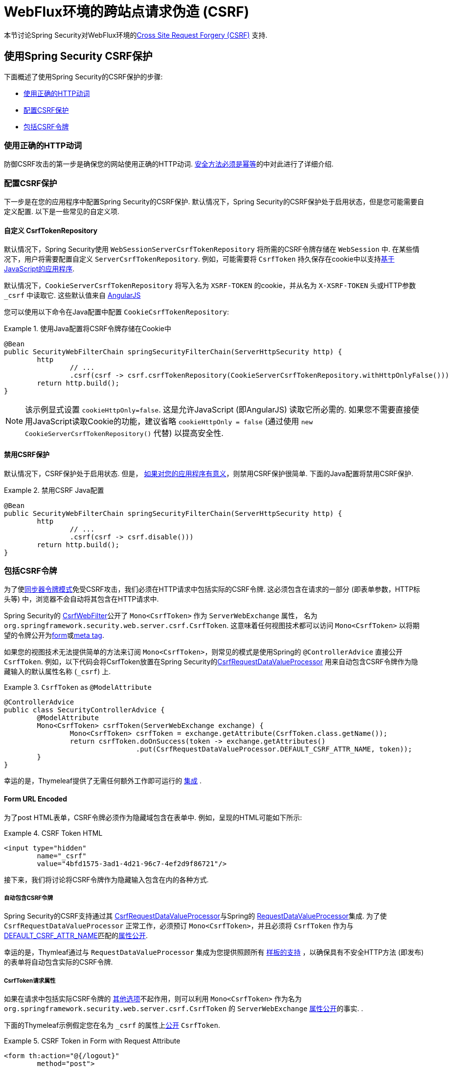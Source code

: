 [[webflux-csrf]]
= WebFlux环境的跨站点请求伪造 (CSRF)

本节讨论Spring Security对WebFlux环境的<<csrf,Cross Site Request Forgery (CSRF)>> 支持.

[[webflux-csrf-using]]
== 使用Spring Security CSRF保护
下面概述了使用Spring Security的CSRF保护的步骤:

* <<webflux-csrf-idempotent,使用正确的HTTP动词>>
* <<webflux-csrf-configure,配置CSRF保护>>
* <<webflux-csrf-include,包括CSRF令牌>>

[[webflux-csrf-idempotent]]
=== 使用正确的HTTP动词
防御CSRF攻击的第一步是确保您的网站使用正确的HTTP动词. <<csrf-protection-idempotent,安全方法必须是幂等>>的中对此进行了详细介绍.

[[webflux-csrf-configure]]
=== 配置CSRF保护
下一步是在您的应用程序中配置Spring Security的CSRF保护. 默认情况下，Spring Security的CSRF保护处于启用状态，但是您可能需要自定义配置. 以下是一些常见的自定义项.

[[webflux-csrf-configure-custom-repository]]
==== 自定义 CsrfTokenRepository

默认情况下，Spring Security使用 `WebSessionServerCsrfTokenRepository` 将所需的CSRF令牌存储在 `WebSession` 中.  在某些情况下，用户将需要配置自定义 `ServerCsrfTokenRepository`.  例如，可能需要将 `CsrfToken` 持久保存在cookie中以支持<<webflux-csrf-include-ajax-auto,基于JavaScript的应用程序>>.

默认情况下，`CookieServerCsrfTokenRepository` 将写入名为 `XSRF-TOKEN` 的cookie，并从名为 `X-XSRF-TOKEN` 头或HTTP参数 `_csrf` 中读取它.  这些默认值来自 https://docs.angularjs.org/api/ng/service/$http#cross-site-request-forgery-xsrf-protection[AngularJS]

您可以使用以下命令在Java配置中配置 `CookieCsrfTokenRepository`:

.使用Java配置将CSRF令牌存储在Cookie中
====
[source,java]
-----
@Bean
public SecurityWebFilterChain springSecurityFilterChain(ServerHttpSecurity http) {
	http
		// ...
		.csrf(csrf -> csrf.csrfTokenRepository(CookieServerCsrfTokenRepository.withHttpOnlyFalse()))
	return http.build();
}
-----
====

[NOTE]
====
该示例显式设置 `cookieHttpOnly=false`.  这是允许JavaScript (即AngularJS) 读取它所必需的.  如果您不需要直接使用JavaScript读取Cookie的功能，建议省略 `cookieHttpOnly = false`  (通过使用 `new CookieServerCsrfTokenRepository()` 代替) 以提高安全性.
====

[[webflux-csrf-configure-disable]]
==== 禁用CSRF保护
默认情况下，CSRF保护处于启用状态. 但是， <<csrf-when,如果对您的应用程序有意义>>，则禁用CSRF保护很简单.  下面的Java配置将禁用CSRF保护.

.禁用CSRF Java配置
====
[source,java]
----
@Bean
public SecurityWebFilterChain springSecurityFilterChain(ServerHttpSecurity http) {
	http
		// ...
		.csrf(csrf -> csrf.disable()))
	return http.build();
}
----
====

[[webflux-csrf-include]]
=== 包括CSRF令牌

为了使<<csrf-protection-stp,同步器令牌模式>>免受CSRF攻击，我们必须在HTTP请求中包括实际的CSRF令牌.  这必须包含在请求的一部分 (即表单参数，HTTP标头等) 中，浏览器不会自动将其包含在HTTP请求中.

Spring Security的 https://docs.spring.io/spring-security/site/docs/current/api/org/springframework/security/web/server/csrf/CsrfWebFilter.html[CsrfWebFilter]公开了 `Mono<CsrfToken>` 作为 `ServerWebExchange` 属性，
名为 `org.springframework.security.web.server.csrf.CsrfToken`.  这意味着任何视图技术都可以访问 `Mono<CsrfToken>` 以将期望的令牌公开为<<webflux-csrf-include-form-attr,form>>或<<webflux-csrf-include-ajax-meta,meta tag>>.

[[webflux-csrf-include-subscribe]]
如果您的视图技术无法提供简单的方法来订阅 `Mono<CsrfToken>`，则常见的模式是使用Spring的 `@ControllerAdvice` 直接公开 `CsrfToken`.  例如，以下代码会将CsrfToken放置在Spring Security的<<webflux-csrf-include-form-auto,CsrfRequestDataValueProcessor>> 用来自动包含CSRF令牌作为隐藏输入的默认属性名称 (`_csrf`) 上.

.`CsrfToken` as `@ModelAttribute`
====
[source,java]
----
@ControllerAdvice
public class SecurityControllerAdvice {
	@ModelAttribute
	Mono<CsrfToken> csrfToken(ServerWebExchange exchange) {
		Mono<CsrfToken> csrfToken = exchange.getAttribute(CsrfToken.class.getName());
		return csrfToken.doOnSuccess(token -> exchange.getAttributes()
				.put(CsrfRequestDataValueProcessor.DEFAULT_CSRF_ATTR_NAME, token));
	}
}
----
====
幸运的是，Thymeleaf提供了无需任何额外工作即可运行的 <<webflux-csrf-include-form-auto,集成>> .

[[webflux-csrf-include-form]]
==== Form URL Encoded
为了post HTML表单，CSRF令牌必须作为隐藏域包含在表单中. 例如，呈现的HTML可能如下所示:

.CSRF Token HTML
====
[source,html]
----
<input type="hidden"
	name="_csrf"
	value="4bfd1575-3ad1-4d21-96c7-4ef2d9f86721"/>
----
====

接下来，我们将讨论将CSRF令牌作为隐藏输入包含在内的各种方式.

[[webflux-csrf-include-form-auto]]
===== 自动包含CSRF令牌

Spring Security的CSRF支持通过其 https://docs.spring.io/spring-security/site/docs/current/api/org/springframework/security/web/reactive/result/view/CsrfRequestDataValueProcessor.html[CsrfRequestDataValueProcessor]与Spring的 https://docs.spring.io/spring/docs/current/javadoc-api/org/springframework/web/reactive/result/view/RequestDataValueProcessor.html[RequestDataValueProcessor]集成.
为了使 `CsrfRequestDataValueProcessor` 正常工作，必须预订 `Mono<CsrfToken>`，并且必须将 `CsrfToken` 作为与 https://docs.spring.io/spring-security/site/docs/current/api/org/springframework/security/web/reactive/result/view/CsrfRequestDataValueProcessor.html#DEFAULT_CSRF_ATTR_NAME[DEFAULT_CSRF_ATTR_NAME]匹配的<<webflux-csrf-include-subscribe,属性公开>>.

幸运的是，Thymleaf通过与 `RequestDataValueProcessor` 集成为您提供照顾所有 https://www.thymeleaf.org/doc/tutorials/2.1/thymeleafspring.html#integration-with-requestdatavalueprocessor[样板的支持] ，以确保具有不安全HTTP方法 (即发布) 的表单将自动包含实际的CSRF令牌.

[[webflux-csrf-include-form-attr]]
===== CsrfToken请求属性

如果在请求中包括实际CSRF令牌的 <<webflux-csrf-include,其他选项>>不起作用，则可以利用 `Mono<CsrfToken>` 作为名为 `org.springframework.security.web.server.csrf.CsrfToken` 的 `ServerWebExchange` <<webflux-csrf-include,属性公开>>的事实.  .

下面的Thymeleaf示例假定您在名为 `_csrf` 的属性上<<webflux-csrf-include-subscribe,公开>> `CsrfToken`.


.CSRF Token in Form with Request Attribute
====
[source,html]
----
<form th:action="@{/logout}"
	method="post">
<input type="submit"
	value="Log out" />
<input type="hidden"
	th:name="${_csrf.parameterName}"
	th:value="${_csrf.token}"/>
</form>
----
====

[[webflux-csrf-include-ajax]]
==== Ajax和JSON请求
如果使用的是JSON，则无法在HTTP参数内提交CSRF令牌.  相反，您可以在HTTP标头中提交令牌.

在以下各节中，我们将讨论在基于JavaScript的应用程序中将CSRF令牌作为HTTP请求标头包括在内的各种方式.

[[webflux-csrf-include-ajax-auto]]
===== 自动包含

可以轻松<<webflux-csrf-configure-custom-repository,configured>> Spring Security将期望的CSRF令牌存储在cookie中. 通过将期望的CSRF存储在cookie中，像 https://docs.angularjs.org/api/ng/service/$http#cross-site-request-forgery-xsrf-protection[AngularJS]这样的JavaScript框架将自动在HTTP请求标头中包含实际的CSRF令牌.


[[webflux-csrf-include-ajax-meta]]
===== 元标签

在<<webflux-csrf-include-form-auto,Cookie中公开>>CSRF的另一种方式是将CSRF令牌包含在您的 `meta` 标签.  HTML可能看起来像这样:

.CSRF meta tag HTML
====
[source,html]
----
<html>
<head>
	<meta name="_csrf" content="4bfd1575-3ad1-4d21-96c7-4ef2d9f86721"/>
	<meta name="_csrf_header" content="X-CSRF-TOKEN"/>
	<!-- ... -->
</head>
<!-- ... -->
----
====

一旦元标记包含CSRF令牌，JavaScript代码就会读取元标记并将CSRF令牌作为标头包含在内. 如果您使用的是jQuery，则可以通过以下方式完成:

.AJAX send CSRF Token
====
[source,javascript]
----
$(function () {
	var token = $("meta[name='_csrf']").attr("content");
	var header = $("meta[name='_csrf_header']").attr("content");
	$(document).ajaxSend(function(e, xhr, options) {
		xhr.setRequestHeader(header, token);
	});
});
----
====

下面的示例假定您在名为 `_csrf` 的属性上<<webflux-csrf-include-subscribe,公开>> `CsrfToken`. 下面显示了使用Thymeleaf进行此操作的示例:

.CSRF meta tag JSP
====
[source,html]
----
<html>
<head>
	<meta name="_csrf" th:content="${_csrf.token}"/>
	<!-- default header name is X-CSRF-TOKEN -->
	<meta name="_csrf_header" th:content="${_csrf.headerName}"/>
	<!-- ... -->
</head>
<!-- ... -->
----
====

[[webflux-csrf-considerations]]
== CSRF注意事项
实施针对CSRF攻击的防护时，需要考虑一些特殊注意事项.  本节讨论与WebFlux环境有关的注意事项.  请参阅<<csrf-considerations,CSRF注意事项>>一节，以进行更一般的讨论.

[[webflux-considerations-csrf-login]]
=== 登录
<<csrf-considerations-login,要求CSRF进行登录请求>>很重要，以防止伪造登录尝试.  Spring Security的WebFlux支持是开箱即用的.

[[webflux-considerations-csrf-logout]]
=== 注销

<<csrf-considerations-logout,要求CSRF进行注销请求>> 很重要，以防止伪造注销尝试.  默认情况下，Spring Security的 `LogoutWebFilter` 仅处理HTTP发布请求.  这样可以确保注销需要CSRF令牌，并且恶意用户不能强制注销用户.

最简单的方法是使用表单注销.  如果您确实需要链接，则可以使用JavaScript来使链接执行POST (即可能以隐藏形式) .  对于禁用了JavaScript的浏览器，您可以选择使该链接将用户带到将执行POST的注销确认页面.

如果您确实想在注销时使用HTTP GET，则可以这样做，但是请记住，通常不建议这样做.  例如，以下Java配置将使用URL执行 `/logout` 通过任何HTTP方法请求注销:

// FIXME: This should be a link to log out documentation

.Log out with HTTP GET
====
[source,java]
----
@Bean
public SecurityWebFilterChain springSecurityFilterChain(ServerHttpSecurity http) {
	http
		// ...
		.logout(logout -> logout.requiresLogout(new PathPatternParserServerWebExchangeMatcher("/logout")))
	return http.build();
}

----
====


[[webflux-considerations-csrf-timeouts]]
=== CSRF和会话超时

默认情况下，Spring Security将CSRF令牌存储在 `WebSession` 中.  这可能会导致会话到期的情况，这意味着没有期望的CSRF令牌进行验证.

我们已经讨论了会话超时的<<csrf-considerations-login,一般解决方案>>.  本节讨论与WebFlux支持有关的CSRF超时的详细信息.

更改期望的CSRF令牌在cookie中的存储很简单.  有关详细信息，请参阅 <<webflux-csrf-configure-custom-repository,自定义CsrfTokenRepository>> 部分.

// FIXME: We should add a custom AccessDeniedHandler section in the reference and update the links above

// FIXME: We need a WebFlux multipart body vs action story. WebFlux always has multipart enabled.
[[webflux-csrf-considerations-multipart]]
=== Multipart (文件上传)
我们<<csrf-considerations-multipart,已经讨论>> 了如何保护分段请求 (文件上传) 免受CSRF攻击如何导致 https://en.wikipedia.org/wiki/Chicken_or_the_egg[鸡和蛋的问题]. 本节讨论如何实现将CSRF令牌放置在WebFlux应用程序的<<webflux-csrf-considerations-multipart-body,body>>和<<webflux-csrf-considerations-multipart-url,url>> 中.

[NOTE]
====
有关在Spring上使用多部分表单的更多信息，请参见Spring参考的 https://docs.spring.io/spring/docs/5.2.x/spring-framework-reference/web-reactive.html#webflux-multipart[Multipart Data] 部分.
====

[[webflux-csrf-considerations-multipart-body]]
==== 将CSRF令牌放入body 中
我们<<csrf-considerations-multipart,已经讨论>>了将CSRF令牌放入正文中的取舍.
在WebFlux应用程序中，可以使用以下配置进行配置:

.Enable obtaining CSRF token from multipart/form-data
====
[source,java]
----
@Bean
public SecurityWebFilterChain springSecurityFilterChain(ServerHttpSecurity http) {
	http
		// ...
		.csrf(csrf -> csrf.tokenFromMultipartDataEnabled(true))
	return http.build();
}

----
====

[[webflux-csrf-considerations-multipart-url]]
==== 将CSRF令牌放入URL

我们 <<csrf-considerations-multipart,已经讨论>>了在URL中放置CSRF令牌的权衡.  由于CsrfToken是作为 `ServerHttpRequest`  <<webflux-csrf-include,请求属性>>公开的，因此我们可以使用它来创建带有CSRF令牌的 `action`.  Thymeleaf的示例如下所示:

.CSRF Token in Action
====
[source,html]
----
<form method="post"
	th:action="@{/upload(${_csrf.parameterName}=${_csrf.token})}"
	enctype="multipart/form-data">
----
====

[[webflux-csrf-considerations-override-method]]
=== HiddenHttpMethodFilter
我们 <<csrf-considerations-override-method,已经讨论>> 了重写HTTP方法.

在Spring WebFlux应用程序中，使用 https://docs.spring.io/spring-framework/docs/5.2.x/javadoc-api/org/springframework/web/filter/reactive/HiddenHttpMethodFilter.html[HiddenHttpMethodFilter] 重写HTTP方法.
